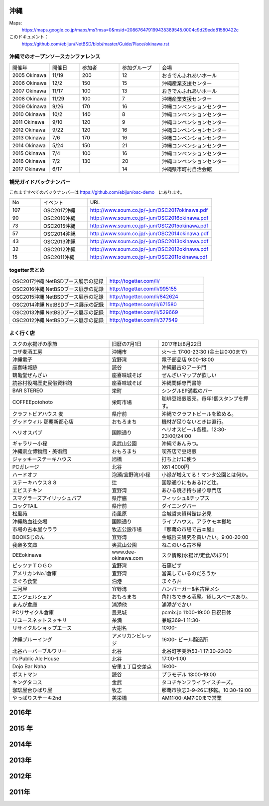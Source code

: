 .. 
 Copyright (c) 2014-7 Jun Ebihara All rights reserved.
 Redistribution and use in source and binary forms, with or without
 modification, are permitted provided that the following conditions
 are met:
 1. Redistributions of source code must retain the above copyright
    notice, this list of conditions and the following disclaimer.
 2. Redistributions in binary form must reproduce the above copyright
    notice, this list of conditions and the following disclaimer in the
    documentation and/or other materials provided with the distribution.
 THIS SOFTWARE IS PROVIDED BY THE AUTHOR ``AS IS'' AND ANY EXPRESS OR
 IMPLIED WARRANTIES, INCLUDING, BUT NOT LIMITED TO, THE IMPLIED WARRANTIES
 OF MERCHANTABILITY AND FITNESS FOR A PARTICULAR PURPOSE ARE DISCLAIMED.
 IN NO EVENT SHALL THE AUTHOR BE LIABLE FOR ANY DIRECT, INDIRECT,
 INCIDENTAL, SPECIAL, EXEMPLARY, OR CONSEQUENTIAL DAMAGES (INCLUDING, BUT
 NOT LIMITED TO, PROCUREMENT OF SUBSTITUTE GOODS OR SERVICES; LOSS OF USE,
 DATA, OR PROFITS; OR BUSINESS INTERRUPTION) HOWEVER CAUSED AND ON ANY
 THEORY OF LIABILITY, WHETHER IN CONTRACT, STRICT LIABILITY, OR TORT
 (INCLUDING NEGLIGENCE OR OTHERWISE) ARISING IN ANY WAY OUT OF THE USE OF
 THIS SOFTWARE, EVEN IF ADVISED OF THE POSSIBILITY OF SUCH DAMAGE.


沖縄
-------

Maps:
 https://maps.google.co.jp/maps/ms?msa=0&msid=208676479199435389545.0004c9d29edd81580422c 

このドキュメント：
 https://github.com/ebijun/NetBSD/blob/master/Guide/Place/okinawa.rst

沖縄でのオープンソースカンファレンス
~~~~~~~~~~~~~~~~~~~~~~~~~~~~~~~~~~~~~~

.. csv-table::
 :widths: 20 15 20 20 40

 開催年,開催日,参加者,参加グループ,会場
 2005 Okinawa ,11/19,200,12,おきでんふれあいホール
 2006 Okinawa ,12/2,150,15,沖縄産業支援センター
 2007 Okinawa ,11/17,100,13,おきでんふれあいホール
 2008 Okinawa ,11/29,100,7,沖縄産業支援センター
 2009 Okinawa ,9/26,170,16,沖縄コンベンションセンター
 2010 Okinawa,10/2,140,8,沖縄コンベンションセンター
 2011 Okinawa,9/10,120,9,沖縄コンベンションセンター
 2012 Okinawa,9/22,120,16,沖縄コンベンションセンター
 2013 Okinawa,7/6,170,16,沖縄コンベンションセンター
 2014 Okinawa,5/24,150,21,沖縄コンベンションセンター
 2015 Okinawa,7/4,100,16,沖縄コンベンションセンター
 2016 Okinawa,7/2,130,20,沖縄コンベンションセンター
 2017 Okinawa,6/17,,14,沖縄県市町村自治会館

観光ガイドバックナンバー 
~~~~~~~~~~~~~~~~~~~~~~~~~~~~~~~~~~~~~~

これまですべてのバックナンバーは 
https://github.com/ebijun/osc-demo　にあります。

.. csv-table::
 :widths: 20 30 80

 No,イベント,URL
 107,OSC2017沖縄,http://www.soum.co.jp/~jun/OSC2017okinawa.pdf
 90,OSC2016沖縄,http://www.soum.co.jp/~jun/OSC2016okinawa.pdf
 73,OSC2015沖縄,http://www.soum.co.jp/~jun/OSC2015okinawa.pdf
 57,OSC2014沖縄,http://www.soum.co.jp/~jun/OSC2014okinawa.pdf
 43,OSC2013沖縄,http://www.soum.co.jp/~jun/OSC2013okinawa.pdf
 32,OSC2012沖縄,http://www.soum.co.jp/~jun/OSC2012okinawa.pdf
 15,OSC2011沖縄,http://www.soum.co.jp/~jun/OSC2011okinawa.pdf

togetterまとめ
~~~~~~~~~~~~~~~

.. csv-table::
 :widths: 80 80

 OSC2017沖縄 NetBSDブース展示の記録,http://togetter.com/li/
 OSC2016沖縄 NetBSDブース展示の記録,http://togetter.com/li/995155
 OSC2015沖縄 NetBSDブース展示の記録,http://togetter.com/li/842624
 OSC2014沖縄 NetBSDブース展示の記録,http://togetter.com/li/671580
 OSC2013沖縄 NetBSDブース展示の記録,http://togetter.com/li/529669
 OSC2012沖縄 NetBSDブース展示の記録,http://togetter.com/li/377549

よく行く店
~~~~~~~~~~~~~~

.. csv-table::
 :widths: 60 30 60

 スクの水揚げの季節,旧暦の7月1日,2017年は8月22日
 コザ麦酒工房,沖縄市,火～土 17:00-23:30 (金土は0:00まで)
 沖縄電子,宜野湾,電子部品店 9:00-18:00
 座喜味城跡,読谷,沖縄最古のアーチ門
 鶴亀堂ぜんざい,座喜味城そば,ぜんざいマップが欲しい
 読谷村役場歴史民俗資料館,座喜味城そば,沖縄関係専門書等
 BAR STEREO,栄町,シングルEP満載のバー
 COFFEEpotohoto,栄町市場,珈琲豆焙煎販売。毎年1個スタンプを押す。
 クラフトビアハウス 麦,県庁前,沖縄でクラフトビールを飲める。
 グッドウィル 那覇新都心店,おもろまち,機材が足りないときは直行。
 ヘリオスパブ,国際通り,ヘリオスビール各種。12:30-23:00/24:00
 ギャラリー小禄,奥武山公園,沖縄であんみつ。
 沖縄県立博物館・美術館,おもろまち,喫茶店で豆焙煎
 ジャッキーステーキハウス,旭橋,打ち上げに使う
 PCガレージ,北谷,X61 4000円
 ハードオフ,泡瀬/宜野湾/小禄,小禄が増えてる！マンタ公園とは何か。
 ステーキハウス８８, 辻,国際通りにもあるけど辻。
 エビスチキン,宜野湾,あひる焼き持ち帰り専門店
 スマグラーズアイリッシュパブ,県庁脇,フィッシュ&チップス
 コックTAIL,県庁前,ダイニングバー
 松風苑,南風原,金城哲夫資料館は必見
 沖縄熱血社交場,国際通り,ライブハウス。アラケモ本拠地
 市場の古本屋ウララ,牧志公設市場,『那覇の市場で古本屋』
 BOOKSじのん,宜野湾,金城哲夫研究を買いたい。9:00-20:00
 我楽多文庫,奥武山公園,ねこのいる古本屋
 DEEokinawa,www.dee-okinawa.com,スク情報(水揚げ/定食/のぼり)
 ピッツァＴＯＧＯ,宜野湾,石窯ピザ
 アメリカンNo.1倉庫,宜野湾,営業しているのだろうか
 まぐろ食堂,泊港,まぐろ丼
 三河屋,宜野湾,ハンバーガー&名古屋メシ
 エンジェルシェア,おもろまち,角打ちできる酒屋。貸しスペースあり。
 まんが倉庫,浦添他,浦添がでかい
 PCリサイクル倉庫,豊見城,pcmix.jp 11:00-19:00 日祝日休
 リユースネットスッキリ,糸満,兼城369-1 11:30-
 リサイクルショップエース,大謝名,10:00-
 沖縄ブルーイング,アメリカンビレッジ,16:00- ビール醸造所
 北谷ハーバーブルワリー,北谷,北谷町字美浜53-1 17:30-23:00
 I's Public Ale House,北谷,17:00-1:00
 Dojo Bar Naha,安里１丁目交差点,19:00-
 ポストマン,読谷,プラモデル 13:00-19:00
 キングタコス,金武,タコチキンフライライスチーズ。
 珈琲屋台ひばり屋,牧志,那覇市牧志3-9-26に移転。10:30-19:00
 やっぱりステーキ2nd,美栄橋,AM11:00-AM7:00まで営業

2016年
----------

.. image::  ../Picture/2016/07/01/DSC_1958.JPG
.. image::  ../Picture/2016/07/01/DSC_1959.JPG
.. image::  ../Picture/2016/07/01/DSC_1960.JPG
.. image::  ../Picture/2016/07/01/DSC_1965.JPG
.. image::  ../Picture/2016/07/01/DSC_1971.JPG
.. image::  ../Picture/2016/07/01/DSC_1974.JPG
.. image::  ../Picture/2016/07/02/1467427444271.jpg
.. image::  ../Picture/2016/07/02/1467427462767.jpg
.. image::  ../Picture/2016/07/02/1467427492890.jpg
.. image::  ../Picture/2016/07/02/1467427587575.jpg
.. image::  ../Picture/2016/07/02/1467427653581.jpg
.. image::  ../Picture/2016/07/02/1467427687733.jpg
.. image::  ../Picture/2016/07/02/1467428019501.jpg
.. image::  ../Picture/2016/07/02/1467428153865.jpg
.. image::  ../Picture/2016/07/02/1467435720136.jpg
.. image::  ../Picture/2016/07/02/DSC_1978.JPG
.. image::  ../Picture/2016/07/02/DSC_1980.JPG
.. image::  ../Picture/2016/07/02/DSC_1985.JPG

 
2015 年
---------------

.. image::  ../Picture/2015/07/04/DSC07432.JPG
.. image::  ../Picture/2015/07/04/DSC_1100.jpg
.. image::  ../Picture/2015/07/04/DSC_1102.jpg
.. image::  ../Picture/2015/07/04/DSC_1103.jpg
.. image::  ../Picture/2015/07/04/DSC_1105.jpg
.. image::  ../Picture/2015/07/04/DSC_1106.jpg

2014年
---------------

.. image::  ../Picture/2014/05/24/DSC04844.JPG
.. image::  ../Picture/2014/05/24/DSC04851.JPG
.. image::  ../Picture/2014/05/24/DSC04852.JPG
.. image::  ../Picture/2014/05/24/DSC04853.JPG
.. image::  ../Picture/2014/05/24/DSC04854.JPG
.. image::  ../Picture/2014/05/24/DSC04859.JPG
.. image::  ../Picture/2014/05/24/DSC04862.JPG
.. image::  ../Picture/2014/05/24/DSC04863.JPG
.. image::  ../Picture/2014/05/24/DSC_0086.jpg
.. image::  ../Picture/2014/05/24/DSC_0088.jpg
.. image::  ../Picture/2014/05/24/DSC_0091.jpg
.. image::  ../Picture/2014/05/24/DSC_0092.jpg
.. image::  ../Picture/2014/05/24/DSC_0094.jpg
.. image::  ../Picture/2014/05/24/DSC_0101.jpg
.. image::  ../Picture/2014/05/24/DSC_0103.jpg

2013年
-------------
.. image:: ../Picture/2013/07/06/DSC_2169.jpg
.. image:: ../Picture/2013/07/06/DSC_2170.jpg
.. image:: ../Picture/2013/07/06/DSC_2171.jpg
.. image:: ../Picture/2013/07/06/DSC_2173.jpg
.. image:: ../Picture/2013/07/06/DSC_2174.jpg
.. image:: ../Picture/2013/07/06/DSC_2176.jpg
.. image:: ../Picture/2013/07/06/DSC_2177.jpg
.. image:: ../Picture/2013/07/06/dsc02733.jpg
.. image:: ../Picture/2013/07/06/dsc02738.jpg

2012年
-----------
.. image:: ../Picture/2012/09/22/DSC_0851.JPG
.. image:: ../Picture/2012/09/22/DSC_0852.JPG
.. image:: ../Picture/2012/09/22/DSC_0855.JPG
.. image:: ../Picture/2012/09/22/DSC_0859.JPG
.. image:: ../Picture/2012/09/22/DSC_0861.JPG
.. image:: ../Picture/2012/09/22/dsc01722.jpg

2011年
-------------
.. image:: ../Picture/2011/09/10/P1000825.JPG
.. image:: ../Picture/2011/09/10/P1000826.JPG
.. image:: ../Picture/2011/09/10/P1000827.JPG
.. image:: ../Picture/2011/09/10/P1000828.JPG
.. image:: ../Picture/2011/09/10/P1000829.JPG
.. image:: ../Picture/2011/09/10/P1000830.JPG

